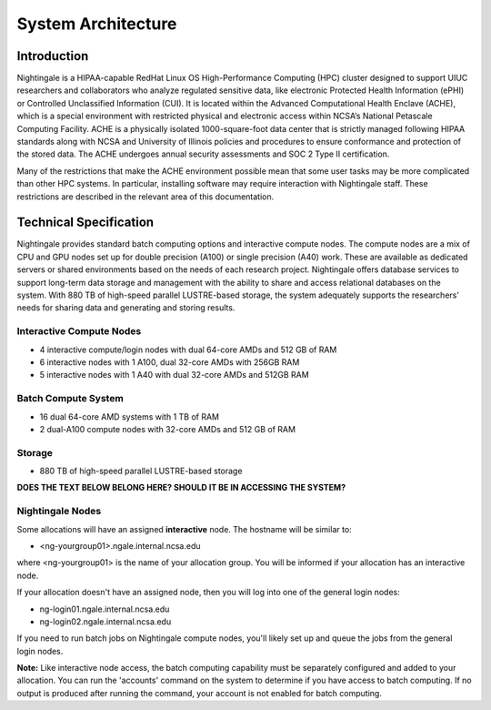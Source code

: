 =====================
System Architecture
=====================

Introduction
-------------

Nightingale is a HIPAA-capable RedHat Linux OS High-Performance Computing (HPC) cluster 
designed to support UIUC researchers and collaborators who analyze 
regulated sensitive data, like electronic Protected Health Information
(ePHI) or Controlled Unclassified Information (CUI). It is located within the Advanced Computational Health Enclave
(ACHE), which is a special environment with restricted physical and
electronic access within NCSA’s National Petascale Computing Facility.
ACHE is a physically isolated 1000-square-foot data center that is
strictly managed following HIPAA standards along with NCSA and University of Illinois policies and
procedures to ensure conformance and protection of the stored data. The ACHE
undergoes annual security assessments and SOC 2 Type II certification.


Many of the restrictions that make the ACHE environment possible mean that some user tasks may be more complicated than other HPC systems. In particular, installing software may require interaction with Nightingale staff. These restrictions are described in the relevant area of this documentation. 

Technical Specification
----------------------------

Nightingale provides standard batch computing options and interactive
compute nodes. The compute nodes are a mix of CPU and GPU nodes  
set up for double precision (A100) or single precision (A40) work.
These are available as dedicated servers or shared
environments based on the needs of each research project. Nightingale
offers database services to support long-term data storage and
management with the ability to share and access relational databases on
the system. With 880 TB of high-speed parallel LUSTRE-based storage, the
system adequately supports the researchers’ needs for sharing data and generating and storing results.

Interactive Compute Nodes
~~~~~~~~~~~~~~~~~~~~~~~~~~~~

-  4 interactive compute/login nodes with dual 64-core AMDs and 512 GB
   of RAM
-  6 interactive nodes with 1 A100, dual 32-core AMDs with 256GB RAM
-  5 interactive nodes with 1 A40 with dual 32-core AMDs and 512GB RAM

Batch Compute System
~~~~~~~~~~~~~~~~~~~~~~~~

-  16 dual 64-core AMD systems with 1 TB of RAM
-  2 dual-A100 compute nodes with 32-core AMDs and 512 GB of RAM

Storage
~~~~~~~~~~~~~~~~~~~~~~~~

-  880 TB of high-speed parallel LUSTRE-based storage

**DOES THE TEXT BELOW BELONG HERE? SHOULD IT BE IN ACCESSING THE SYSTEM?**

Nightingale Nodes
~~~~~~~~~~~~~~~~~~~

Some allocations will have an assigned **interactive** node.  The hostname will be
similar to:

- <ng-yourgroup01>.ngale.internal.ncsa.edu

where <ng-yourgroup01> is the name of your allocation group. You will be informed if your allocation has an interactive node.

If your allocation doesn't have an assigned node, then you will log into one
of the general login nodes:

-  ng-login01.ngale.internal.ncsa.edu
-  ng-login02.ngale.internal.ncsa.edu

If you need to run batch jobs on Nightingale compute nodes, you'll likely set up and
queue the jobs from the general login nodes. 

**Note:** Like interactive node access, the batch computing capability must be separately configured and added to your allocation.  You can run the 'accounts' command on the system to determine if you have access to batch computing. If no output is produced after running the command, your account is not enabled for batch computing.
